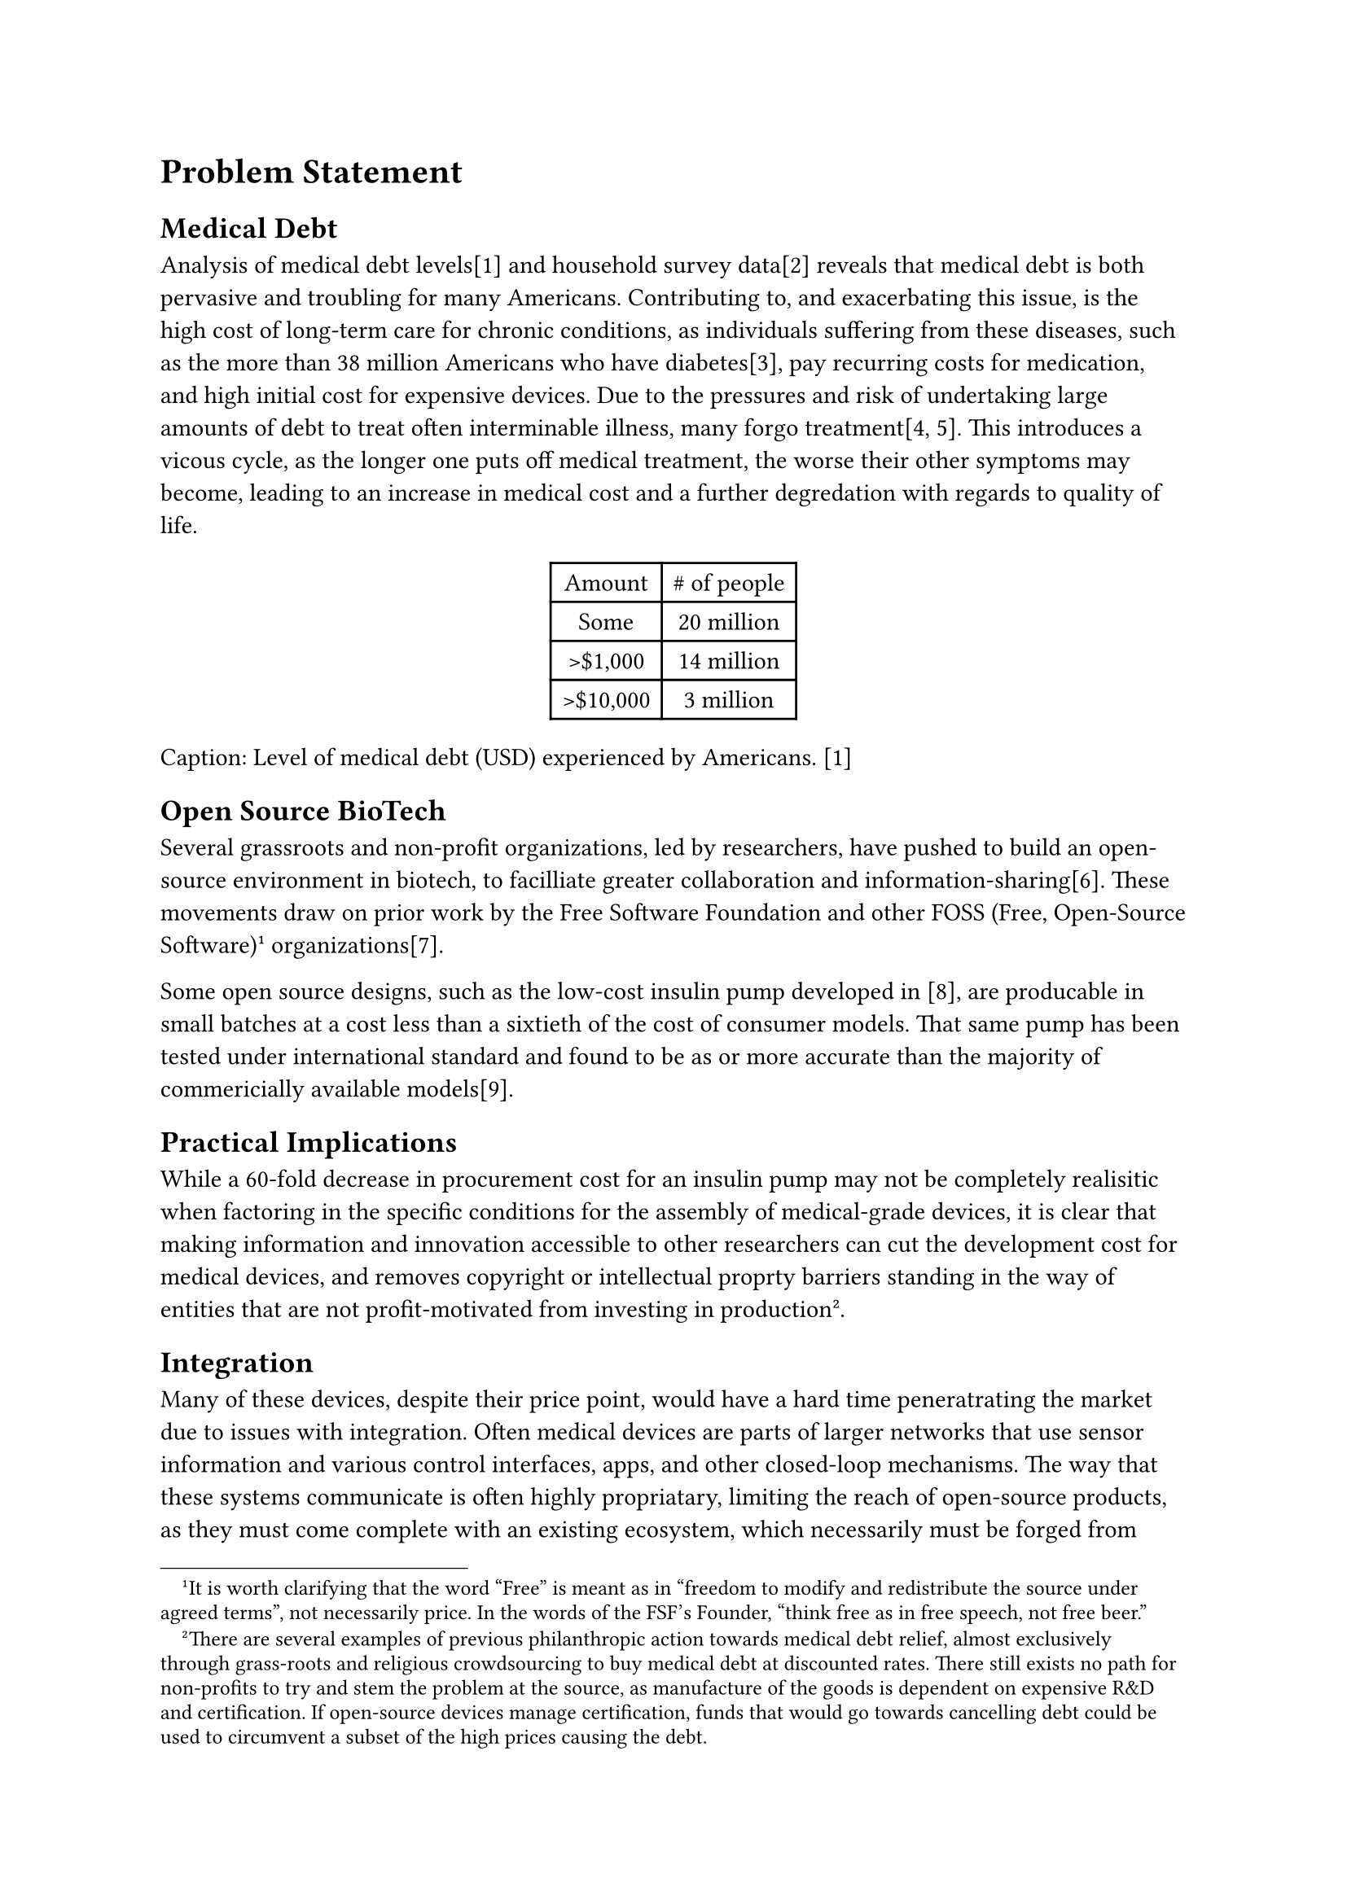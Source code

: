 = Problem Statement
== Medical Debt
Analysis of medical debt levels[1] and household survey data[2] reveals that
medical debt is both pervasive and troubling for many Americans.
Contributing to, and exacerbating this issue, is the high cost of long-term
care for chronic conditions, as individuals suffering from these diseases,
such as the more than 38 million Americans who have diabetes[3], pay recurring
costs for medication, and high initial cost for expensive devices.
Due to the pressures and risk of undertaking large amounts of debt to treat
often interminable illness, many forgo treatment[4, 5]. This introduces
a vicous cycle, as the longer one puts off medical treatment, the worse
their other symptoms may become, leading to an increase in medical
cost and a further degredation with regards to quality of life.

#align(center, table(
      columns: 2,
      
      [Amount], [\# of people],
      [Some], [ 20 million ],
      [>\$1,000], [14 million],
      [>\$10,000], [3 million],
))
Caption: Level of medical debt (USD) experienced by Americans. [1]

== Open Source BioTech
Several grassroots and non-profit organizations, led by researchers, have
pushed to build an open-source environment in biotech, to facilliate greater
collaboration and information-sharing[6]. These movements draw on prior work
by the Free Software Foundation and other FOSS (Free, Open-Source Software)
#footnote[It is worth clarifying that the word "Free" is meant as in
"freedom to modify and redistribute the source under agreed terms", not
necessarily price. In the words of the FSF's Founder, "think free as in free
speech, not free beer."] organizations[7].


Some open source designs, such as the low-cost insulin pump developed in
[8], are producable in small batches at a cost less than a sixtieth of
the cost of consumer models. That same pump has been tested under
international standard and found to be as or more accurate than the
majority of commericially available models[9].

== Practical Implications
While a 60-fold decrease in procurement cost for an insulin pump may
not be completely realisitic when factoring in the specific conditions
for the assembly of medical-grade devices, it is clear that making
information and innovation accessible to other researchers can cut
the development cost for medical devices, and removes copyright
or intellectual proprty barriers standing in the way of entities
that are not profit-motivated from investing in production
#footnote[There are several examples of previous philanthropic action
towards medical debt relief, almost exclusively through grass-roots and
religious crowdsourcing to buy medical debt at discounted rates. There
still exists no path for non-profits to try and stem the problem at the
source, as manufacture of the goods is dependent on expensive R&D and
certification. If open-source devices manage certification, funds that
would go towards cancelling debt could be used to circumvent a subset
of the high prices causing the debt.].

== Integration
Many of these devices, despite their price point, would have a hard
time peneratrating the market due to issues with integration. Often
medical devices are parts of larger networks that use sensor information
and various control interfaces, apps, and other closed-loop mechanisms.
The way that these systems communicate is often highly propriatary,
limiting the reach of open-source products, as they must come complete
with an existing ecosystem, which necessarily must be forged from scratch
due to the opaque communication structure. Our market research (Section 2)
revealed that not having to change devices was also a large barrier for
consumers, and that there is a strong desire for cheaper hardware that
"just works" with their current sensors, allow them to use their phone
as a control device, etc.

While some devices are designed to have bluetooth uplinks or other
future network capabilities, they do not have an already established
way of communicating with sensor systems.

= MEDKIT
*M.E.D.K.I.T* seeks to help solve this problem by providing a uniform,
general-purpose framework for communication over medical device networks,
*The Protocol*, and providing adaptive hardware and software to enable
existing devices to interact with the protocol in a packaged known as
*The Bridge Device*.

This document outlines the overall structure of the two components
and the design choices that shaped the details of their implementation.



= Citations

[1] #link("https://www.healthsystemtracker.org/brief/the-burden-of-medical-debt-in-the-united-states/#Share%20of%20adults%20who%20have%20medical%20debt,%20by%20health%20status%20and%20disability%20status,%202021")

[2] #link("https://www.cdc.gov/nchs/data/nhsr/nhsr180.pdf")

[3] #link("https://www.cdc.gov/diabetes/php/data-research/index.html#cdc_report_pub_study_section_2-prevalence-of-both-diagnosed-and-undiagnosed-diabetes")

[4] #link("https://diabetesjournals.org/care/article/45/3/594/139257/Cost-Related-Medication-Nonadherence-in-Adults")

[5] #link("https://www.sciencedirect.com/science/article/pii/S0168822718305345?via%3Dihub")

[6] #link("https://cambia.org/bios-landing/")

[7] #link("https://fsf.org")

[8] #link("https://tyromancy.art/ece2799/pump.pdf")

[9] #link("https://pmc.ncbi.nlm.nih.gov/articles/PMC11089868/")

